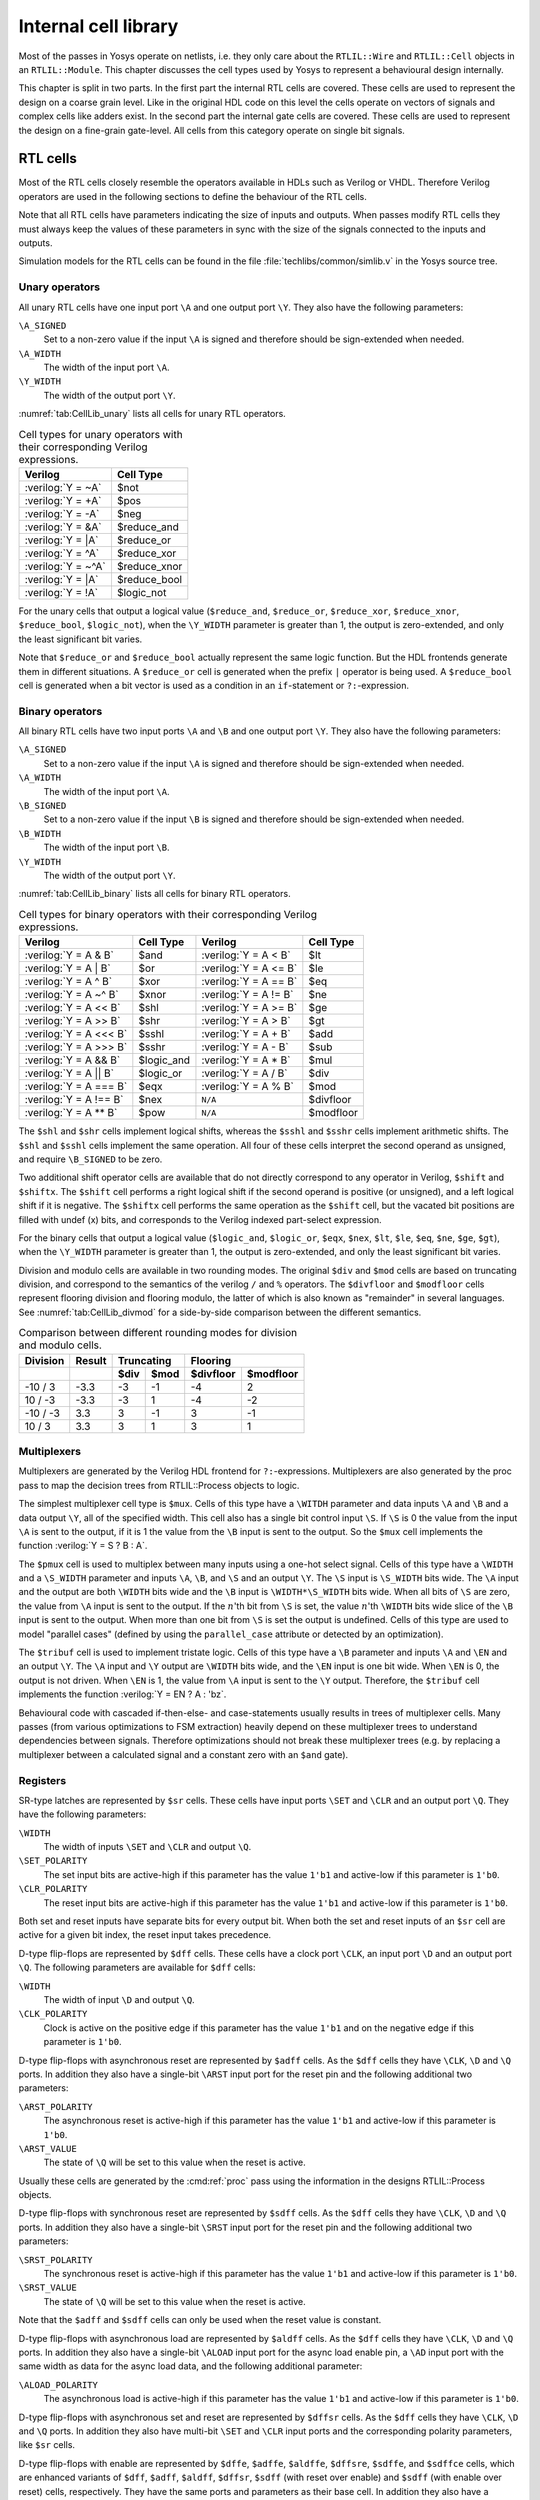 .. role:: verilog(code)
	:language: Verilog

.. _chapter:celllib:

Internal cell library
=====================

.. todo:: less academic, also check formatting consistency

Most of the passes in Yosys operate on netlists, i.e. they only care about the
``RTLIL::Wire`` and ``RTLIL::Cell`` objects in an ``RTLIL::Module``. This
chapter discusses the cell types used by Yosys to represent a behavioural design
internally.

.. TODO:: is this chapter split preserved

This chapter is split in two parts. In the first part the internal RTL cells are
covered. These cells are used to represent the design on a coarse grain level.
Like in the original HDL code on this level the cells operate on vectors of
signals and complex cells like adders exist. In the second part the internal
gate cells are covered. These cells are used to represent the design on a
fine-grain gate-level. All cells from this category operate on single bit
signals.

RTL cells
---------

Most of the RTL cells closely resemble the operators available in HDLs such as
Verilog or VHDL. Therefore Verilog operators are used in the following sections
to define the behaviour of the RTL cells.

Note that all RTL cells have parameters indicating the size of inputs and
outputs. When passes modify RTL cells they must always keep the values of these
parameters in sync with the size of the signals connected to the inputs and
outputs.

Simulation models for the RTL cells can be found in the file
:file:`techlibs/common/simlib.v` in the Yosys source tree.

Unary operators
~~~~~~~~~~~~~~~

All unary RTL cells have one input port ``\A`` and one output port ``\Y``. They
also have the following parameters:

``\A_SIGNED``
	Set to a non-zero value if the input ``\A`` is signed and therefore should be
	sign-extended when needed.

``\A_WIDTH``
	The width of the input port ``\A``.

``\Y_WIDTH``
	The width of the output port ``\Y``.

:numref:`tab:CellLib_unary` lists all cells for unary RTL operators.

.. table:: Cell types for unary operators with their corresponding Verilog expressions.
	:name: tab:CellLib_unary

	================== ============
	Verilog            Cell Type
	================== ============
	:verilog:`Y =  ~A` $not
	:verilog:`Y =  +A` $pos
	:verilog:`Y =  -A` $neg
	:verilog:`Y =  &A` $reduce_and
	:verilog:`Y =  |A` $reduce_or
	:verilog:`Y =  ^A` $reduce_xor
	:verilog:`Y = ~^A` $reduce_xnor
	:verilog:`Y =  |A` $reduce_bool
	:verilog:`Y =  !A` $logic_not
	================== ============

For the unary cells that output a logical value (``$reduce_and``,
``$reduce_or``, ``$reduce_xor``, ``$reduce_xnor``, ``$reduce_bool``,
``$logic_not``), when the ``\Y_WIDTH`` parameter is greater than 1, the output
is zero-extended, and only the least significant bit varies.

Note that ``$reduce_or`` and ``$reduce_bool`` actually represent the same logic
function. But the HDL frontends generate them in different situations. A
``$reduce_or`` cell is generated when the prefix ``|`` operator is being used. A
``$reduce_bool`` cell is generated when a bit vector is used as a condition in
an ``if``-statement or ``?:``-expression.

Binary operators
~~~~~~~~~~~~~~~~

All binary RTL cells have two input ports ``\A`` and ``\B`` and one output port
``\Y``. They also have the following parameters:

``\A_SIGNED``
	Set to a non-zero value if the input ``\A`` is signed and therefore
	should be sign-extended when needed.

``\A_WIDTH``
	The width of the input port ``\A``.

``\B_SIGNED``
	Set to a non-zero value if the input ``\B`` is signed and therefore
	should be sign-extended when needed.

``\B_WIDTH``
	The width of the input port ``\B``.

``\Y_WIDTH``
	The width of the output port ``\Y``.

:numref:`tab:CellLib_binary` lists all cells for binary RTL operators.

.. table:: Cell types for binary operators with their corresponding Verilog expressions.
	:name: tab:CellLib_binary

	======================= ============= ======================= =========
	Verilog                 Cell Type     Verilog                 Cell Type
	======================= ============= ======================= =========
	:verilog:`Y = A  & B`   $and          :verilog:`Y = A <  B`   $lt
	:verilog:`Y = A  | B`   $or           :verilog:`Y = A <= B`   $le
	:verilog:`Y = A  ^ B`   $xor          :verilog:`Y = A == B`   $eq
	:verilog:`Y = A ~^ B`   $xnor         :verilog:`Y = A != B`   $ne
	:verilog:`Y = A << B`   $shl          :verilog:`Y = A >= B`   $ge
	:verilog:`Y = A >> B`   $shr          :verilog:`Y = A >  B`   $gt
	:verilog:`Y = A <<< B`  $sshl         :verilog:`Y = A  + B`   $add
	:verilog:`Y = A >>> B`  $sshr         :verilog:`Y = A  - B`   $sub
	:verilog:`Y = A && B`   $logic_and    :verilog:`Y = A  * B`   $mul
	:verilog:`Y = A || B`   $logic_or     :verilog:`Y = A  / B`   $div
	:verilog:`Y = A === B`  $eqx          :verilog:`Y = A  % B`   $mod
	:verilog:`Y = A !== B`  $nex          ``N/A``                 $divfloor
	:verilog:`Y = A ** B`   $pow          ``N/A``                 $modfloor
	======================= ============= ======================= =========

The ``$shl`` and ``$shr`` cells implement logical shifts, whereas the ``$sshl``
and ``$sshr`` cells implement arithmetic shifts. The ``$shl`` and ``$sshl``
cells implement the same operation. All four of these cells interpret the second
operand as unsigned, and require ``\B_SIGNED`` to be zero.

Two additional shift operator cells are available that do not directly
correspond to any operator in Verilog, ``$shift`` and ``$shiftx``. The
``$shift`` cell performs a right logical shift if the second operand is positive
(or unsigned), and a left logical shift if it is negative. The ``$shiftx`` cell
performs the same operation as the ``$shift`` cell, but the vacated bit
positions are filled with undef (x) bits, and corresponds to the Verilog indexed
part-select expression.

For the binary cells that output a logical value (``$logic_and``, ``$logic_or``,
``$eqx``, ``$nex``, ``$lt``, ``$le``, ``$eq``, ``$ne``, ``$ge``, ``$gt``), when
the ``\Y_WIDTH`` parameter is greater than 1, the output is zero-extended, and
only the least significant bit varies.

Division and modulo cells are available in two rounding modes. The original
``$div`` and ``$mod`` cells are based on truncating division, and correspond to
the semantics of the verilog ``/`` and ``%`` operators. The ``$divfloor`` and
``$modfloor`` cells represent flooring division and flooring modulo, the latter
of which is also known as "remainder" in several languages. See
:numref:`tab:CellLib_divmod` for a side-by-side comparison between the different
semantics.

.. table:: Comparison between different rounding modes for division and modulo cells.
	:name: tab:CellLib_divmod

	+-----------+--------+-----------+-----------+-----------+-----------+
	| Division  | Result |      Truncating       |        Flooring       |
	+-----------+--------+-----------+-----------+-----------+-----------+
	|           |        | $div      | $mod      | $divfloor | $modfloor |
	+===========+========+===========+===========+===========+===========+
	| -10 / 3   | -3.3   | -3        |        -1 | -4        |  2        |
	+-----------+--------+-----------+-----------+-----------+-----------+
	| 10 / -3   | -3.3   | -3        |         1 | -4        | -2        |
	+-----------+--------+-----------+-----------+-----------+-----------+
	| -10 / -3  |  3.3   |  3        |        -1 |  3        | -1        |
	+-----------+--------+-----------+-----------+-----------+-----------+
	| 10 / 3    |  3.3   |  3        |         1 |  3        |  1        |
	+-----------+--------+-----------+-----------+-----------+-----------+

Multiplexers
~~~~~~~~~~~~

Multiplexers are generated by the Verilog HDL frontend for ``?:``-expressions.
Multiplexers are also generated by the proc pass to map the decision trees from
RTLIL::Process objects to logic.

The simplest multiplexer cell type is ``$mux``. Cells of this type have a
``\WITDH`` parameter and data inputs ``\A`` and ``\B`` and a data output ``\Y``,
all of the specified width. This cell also has a single bit control input
``\S``. If ``\S`` is 0 the value from the input ``\A`` is sent to the output, if
it is 1 the value from the ``\B`` input is sent to the output. So the ``$mux``
cell implements the function :verilog:`Y = S ? B : A`.

The ``$pmux`` cell is used to multiplex between many inputs using a one-hot
select signal. Cells of this type have a ``\WIDTH`` and a ``\S_WIDTH`` parameter
and inputs ``\A``, ``\B``, and ``\S`` and an output ``\Y``. The ``\S`` input is
``\S_WIDTH`` bits wide. The ``\A`` input and the output are both ``\WIDTH`` bits
wide and the ``\B`` input is ``\WIDTH*\S_WIDTH`` bits wide. When all bits of
``\S`` are zero, the value from ``\A`` input is sent to the output. If the
:math:`n`\ 'th bit from ``\S`` is set, the value :math:`n`\ 'th ``\WIDTH`` bits
wide slice of the ``\B`` input is sent to the output. When more than one bit
from ``\S`` is set the output is undefined. Cells of this type are used to model
"parallel cases" (defined by using the ``parallel_case`` attribute or detected
by an optimization).

The ``$tribuf`` cell is used to implement tristate logic. Cells of this type
have a ``\B`` parameter and inputs ``\A`` and ``\EN`` and an output ``\Y``. The
``\A`` input and ``\Y`` output are ``\WIDTH`` bits wide, and the ``\EN`` input
is one bit wide. When ``\EN`` is 0, the output is not driven. When ``\EN`` is 1,
the value from ``\A`` input is sent to the ``\Y`` output. Therefore, the
``$tribuf`` cell implements the function :verilog:`Y = EN ? A : 'bz`.

Behavioural code with cascaded if-then-else- and case-statements usually results
in trees of multiplexer cells. Many passes (from various optimizations to FSM
extraction) heavily depend on these multiplexer trees to understand dependencies
between signals. Therefore optimizations should not break these multiplexer
trees (e.g. by replacing a multiplexer between a calculated signal and a
constant zero with an ``$and`` gate).

Registers
~~~~~~~~~

SR-type latches are represented by ``$sr`` cells. These cells have input ports
``\SET`` and ``\CLR`` and an output port ``\Q``. They have the following
parameters:

``\WIDTH``
	The width of inputs ``\SET`` and ``\CLR`` and output ``\Q``.

``\SET_POLARITY``
	The set input bits are active-high if this parameter has the value
	``1'b1`` and active-low if this parameter is ``1'b0``.

``\CLR_POLARITY``
	The reset input bits are active-high if this parameter has the value
	``1'b1`` and active-low if this parameter is ``1'b0``.

Both set and reset inputs have separate bits for every output bit. When both the
set and reset inputs of an ``$sr`` cell are active for a given bit index, the
reset input takes precedence.

D-type flip-flops are represented by ``$dff`` cells. These cells have a clock
port ``\CLK``, an input port ``\D`` and an output port ``\Q``. The following
parameters are available for ``$dff`` cells:

``\WIDTH``
	The width of input ``\D`` and output ``\Q``.

``\CLK_POLARITY``
	Clock is active on the positive edge if this parameter has the value
	``1'b1`` and on the negative edge if this parameter is ``1'b0``.

D-type flip-flops with asynchronous reset are represented by ``$adff`` cells. As
the ``$dff`` cells they have ``\CLK``, ``\D`` and ``\Q`` ports. In addition they
also have a single-bit ``\ARST`` input port for the reset pin and the following
additional two parameters:

``\ARST_POLARITY``
	The asynchronous reset is active-high if this parameter has the value
	``1'b1`` and active-low if this parameter is ``1'b0``.

``\ARST_VALUE``
   	The state of ``\Q`` will be set to this value when the reset is active.

Usually these cells are generated by the :cmd:ref:`proc` pass using the
information in the designs RTLIL::Process objects.

D-type flip-flops with synchronous reset are represented by ``$sdff`` cells. As
the ``$dff`` cells they have ``\CLK``, ``\D`` and ``\Q`` ports. In addition they
also have a single-bit ``\SRST`` input port for the reset pin and the following
additional two parameters:

``\SRST_POLARITY``
	The synchronous reset is active-high if this parameter has the value
	``1'b1`` and active-low if this parameter is ``1'b0``.

``\SRST_VALUE``
	The state of ``\Q`` will be set to this value when the reset is active.

Note that the ``$adff`` and ``$sdff`` cells can only be used when the reset
value is constant.

D-type flip-flops with asynchronous load are represented by ``$aldff`` cells. As
the ``$dff`` cells they have ``\CLK``, ``\D`` and ``\Q`` ports. In addition they
also have a single-bit ``\ALOAD`` input port for the async load enable pin, a
``\AD`` input port with the same width as data for the async load data, and the
following additional parameter:

``\ALOAD_POLARITY``
	The asynchronous load is active-high if this parameter has the value
	``1'b1`` and active-low if this parameter is ``1'b0``.

D-type flip-flops with asynchronous set and reset are represented by ``$dffsr``
cells. As the ``$dff`` cells they have ``\CLK``, ``\D`` and ``\Q`` ports. In
addition they also have multi-bit ``\SET`` and ``\CLR`` input ports and the
corresponding polarity parameters, like ``$sr`` cells.

D-type flip-flops with enable are represented by ``$dffe``, ``$adffe``,
``$aldffe``, ``$dffsre``, ``$sdffe``, and ``$sdffce`` cells, which are enhanced
variants of ``$dff``, ``$adff``, ``$aldff``, ``$dffsr``, ``$sdff`` (with reset
over enable) and ``$sdff`` (with enable over reset) cells, respectively.  They
have the same ports and parameters as their base cell. In addition they also
have a single-bit ``\EN`` input port for the enable pin and the following
parameter:

``\EN_POLARITY``
	The enable input is active-high if this parameter has the value ``1'b1``
	and active-low if this parameter is ``1'b0``.

D-type latches are represented by ``$dlatch`` cells.  These cells have an enable
port ``\EN``, an input port ``\D``, and an output port ``\Q``.  The following
parameters are available for ``$dlatch`` cells:

``\WIDTH``
	The width of input ``\D`` and output ``\Q``.

``\EN_POLARITY``
	The enable input is active-high if this parameter has the value ``1'b1``
	and active-low if this parameter is ``1'b0``.

The latch is transparent when the ``\EN`` input is active.

D-type latches with reset are represented by ``$adlatch`` cells.  In addition to
``$dlatch`` ports and parameters, they also have a single-bit ``\ARST`` input
port for the reset pin and the following additional parameters:

``\ARST_POLARITY``
	The asynchronous reset is active-high if this parameter has the value
	``1'b1`` and active-low if this parameter is ``1'b0``.

``\ARST_VALUE``
	The state of ``\Q`` will be set to this value when the reset is active.

D-type latches with set and reset are represented by ``$dlatchsr`` cells. In
addition to ``$dlatch`` ports and parameters, they also have multi-bit ``\SET``
and ``\CLR`` input ports and the corresponding polarity parameters, like ``$sr``
cells.

.. _sec:memcells:

Memories
~~~~~~~~

Memories are either represented using ``RTLIL::Memory`` objects, ``$memrd_v2``,
``$memwr_v2``, and ``$meminit_v2`` cells, or by ``$mem_v2`` cells alone.

In the first alternative the ``RTLIL::Memory`` objects hold the general metadata
for the memory (bit width, size in number of words, etc.) and for each port a
``$memrd_v2`` (read port) or ``$memwr_v2`` (write port) cell is created. Having
individual cells for read and write ports has the advantage that they can be
consolidated using resource sharing passes. In some cases this drastically
reduces the number of required ports on the memory cell. In this alternative,
memory initialization data is represented by ``$meminit_v2`` cells, which allow
delaying constant folding for initialization addresses and data until after the
frontend finishes.

The ``$memrd_v2`` cells have a clock input ``\CLK``, an enable input ``\EN``, an
address input ``\ADDR``, a data output ``\DATA``, an asynchronous reset input
``\ARST``, and a synchronous reset input ``\SRST``. They also have the following
parameters:

``\MEMID``
	The name of the ``RTLIL::Memory`` object that is associated with this read
	port.

``\ABITS``
	The number of address bits (width of the ``\ADDR`` input port).

``\WIDTH``
	The number of data bits (width of the ``\DATA`` output port).  Note that
	this may be a power-of-two multiple of the underlying memory's width --
	such ports are called wide ports and access an aligned group of cells at
	once.  In this case, the corresponding low bits of ``\ADDR`` must be
	tied to 0.

``\CLK_ENABLE``
	When this parameter is non-zero, the clock is used. Otherwise this read
	port is asynchronous and the ``\CLK`` input is not used.

``\CLK_POLARITY``
	Clock is active on the positive edge if this parameter has the value
	``1'b1`` and on the negative edge if this parameter is ``1'b0``.

``\TRANSPARENCY_MASK``
	This parameter is a bitmask of write ports that this read port is
	transparent with. The bits of this parameter are indexed by the write
	port's ``\PORTID`` parameter. Transparency can only be enabled between
	synchronous ports sharing a clock domain. When transparency is enabled
	for a given port pair, a read and write to the same address in the same
	cycle will return the new value. Otherwise the old value is returned.

``\COLLISION_X_MASK``
	This parameter is a bitmask of write ports that have undefined collision
	behavior with this port. The bits of this parameter are indexed by the
	write port's ``\PORTID`` parameter. This behavior can only be enabled
	between synchronous ports sharing a clock domain. When undefined
	collision is enabled for a given port pair, a read and write to the same
	address in the same cycle will return the undefined (all-X) value.This
	option is exclusive (for a given port pair) with the transparency
	option.

``\ARST_VALUE``
	Whenever the ``\ARST`` input is asserted, the data output will be reset
	to this value. Only used for synchronous ports.

``\SRST_VALUE``
	Whenever the ``\SRST`` input is synchronously asserted, the data output
	will be reset to this value. Only used for synchronous ports.

``\INIT_VALUE``
	The initial value of the data output, for synchronous ports.

``\CE_OVER_SRST``
	If this parameter is non-zero, the ``\SRST`` input is only recognized
	when ``\EN`` is true. Otherwise, ``\SRST`` is recognized regardless of
	``\EN``.

The ``$memwr_v2`` cells have a clock input ``\CLK``, an enable input ``\EN``
(one enable bit for each data bit), an address input ``\ADDR`` and a data input
``\DATA``. They also have the following parameters:

``\MEMID``
	The name of the ``RTLIL::Memory`` object that is associated with this write
	port.

``\ABITS``
	The number of address bits (width of the ``\ADDR`` input port).

``\WIDTH``
	The number of data bits (width of the ``\DATA`` output port). Like with
	``$memrd_v2`` cells, the width is allowed to be any power-of-two
	multiple of memory width, with the corresponding restriction on address.

``\CLK_ENABLE``
	When this parameter is non-zero, the clock is used. Otherwise this write
	port is asynchronous and the ``\CLK`` input is not used.

``\CLK_POLARITY``
	Clock is active on positive edge if this parameter has the value
	``1'b1`` and on the negative edge if this parameter is ``1'b0``.

``\PORTID``
	An identifier for this write port, used to index write port bit mask
	parameters.

``\PRIORITY_MASK``
	This parameter is a bitmask of write ports that this write port has priority
	over in case of writing to the same address.  The bits of this parameter are
	indexed by the other write port's ``\PORTID`` parameter. Write ports can
	only have priority over write ports with lower port ID. When two ports write
	to the same address and neither has priority over the other, the result is
	undefined.  Priority can only be set between two synchronous ports sharing
	the same clock domain.

The ``$meminit_v2`` cells have an address input ``\ADDR``, a data input
``\DATA``, with the width of the ``\DATA`` port equal to ``\WIDTH`` parameter
times ``\WORDS`` parameter, and a bit enable mask input ``\EN`` with width equal
to ``\WIDTH`` parameter. All three of the inputs must resolve to a constant for
synthesis to succeed.

``\MEMID``
	The name of the ``RTLIL::Memory`` object that is associated with this
	initialization cell.

``\ABITS``
	The number of address bits (width of the ``\ADDR`` input port).

``\WIDTH``
	The number of data bits per memory location.

``\WORDS``
	The number of consecutive memory locations initialized by this cell.

``\PRIORITY``
	The cell with the higher integer value in this parameter wins an
	initialization conflict.

The HDL frontend models a memory using ``RTLIL::Memory`` objects and
asynchronous ``$memrd_v2`` and ``$memwr_v2`` cells. The :cmd:ref:`memory` pass
(i.e. its various sub-passes) migrates ``$dff`` cells into the ``$memrd_v2`` and
``$memwr_v2`` cells making them synchronous, then converts them to a single
``$mem_v2`` cell and (optionally) maps this cell type to ``$dff`` cells for the
individual words and multiplexer-based address decoders for the read and write
interfaces. When the last step is disabled or not possible, a ``$mem_v2`` cell
is left in the design.

The ``$mem_v2`` cell provides the following parameters:

``\MEMID``
	The name of the original ``RTLIL::Memory`` object that became this
	``$mem_v2`` cell.

``\SIZE``
	The number of words in the memory.

``\ABITS``
	The number of address bits.

``\WIDTH``
	The number of data bits per word.

``\INIT``
	The initial memory contents.

``\RD_PORTS``
	The number of read ports on this memory cell.

``\RD_WIDE_CONTINUATION``
	This parameter is ``\RD_PORTS`` bits wide, containing a bitmask of
	"wide continuation" read ports. Such ports are used to represent the
	extra data bits of wide ports in the combined cell, and must have all
	control signals identical with the preceding port, except for address,
	which must have the proper sub-cell address encoded in the low bits.

``\RD_CLK_ENABLE``
	This parameter is ``\RD_PORTS`` bits wide, containing a clock enable bit
	for each read port.

``\RD_CLK_POLARITY``
	This parameter is ``\RD_PORTS`` bits wide, containing a clock polarity
	bit for each read port.

``\RD_TRANSPARENCY_MASK``
	This parameter is ``\RD_PORTS*\WR_PORTS`` bits wide, containing a
	concatenation of all ``\TRANSPARENCY_MASK`` values of the original
	``$memrd_v2`` cells.

``\RD_COLLISION_X_MASK``
	This parameter is ``\RD_PORTS*\WR_PORTS`` bits wide, containing a
	concatenation of all ``\COLLISION_X_MASK`` values of the original
	``$memrd_v2`` cells.

``\RD_CE_OVER_SRST``
	This parameter is ``\RD_PORTS`` bits wide, determining relative
	synchronous reset and enable priority for each read port.

``\RD_INIT_VALUE``
	This parameter is ``\RD_PORTS*\WIDTH`` bits wide, containing the initial
	value for each synchronous read port.

``\RD_ARST_VALUE``
	This parameter is ``\RD_PORTS*\WIDTH`` bits wide, containing the
	asynchronous reset value for each synchronous read port.

``\RD_SRST_VALUE``
	This parameter is ``\RD_PORTS*\WIDTH`` bits wide, containing the
	synchronous reset value for each synchronous read port.

``\WR_PORTS``
	The number of write ports on this memory cell.

``\WR_WIDE_CONTINUATION``
	This parameter is ``\WR_PORTS`` bits wide, containing a bitmask of
	"wide continuation" write ports.

``\WR_CLK_ENABLE``
	This parameter is ``\WR_PORTS`` bits wide, containing a clock enable bit
	for each write port.

``\WR_CLK_POLARITY``
	This parameter is ``\WR_PORTS`` bits wide, containing a clock polarity
	bit for each write port.

``\WR_PRIORITY_MASK``
	This parameter is ``\WR_PORTS*\WR_PORTS`` bits wide, containing a
	concatenation of all ``\PRIORITY_MASK`` values of the original
	``$memwr_v2`` cells.

The ``$mem_v2`` cell has the following ports:

``\RD_CLK``
	This input is ``\RD_PORTS`` bits wide, containing all clock signals for
	the read ports.

``\RD_EN``
	This input is ``\RD_PORTS`` bits wide, containing all enable signals for
	the read ports.

``\RD_ADDR``
	This input is ``\RD_PORTS*\ABITS`` bits wide, containing all address
	signals for the read ports.

``\RD_DATA``
	This output is ``\RD_PORTS*\WIDTH`` bits wide, containing all data
	signals for the read ports.

``\RD_ARST``
	This input is ``\RD_PORTS`` bits wide, containing all asynchronous reset
	signals for the read ports.

``\RD_SRST``
	This input is ``\RD_PORTS`` bits wide, containing all synchronous reset
	signals for the read ports.

``\WR_CLK``
	This input is ``\WR_PORTS`` bits wide, containing all clock signals for
	the write ports.

``\WR_EN``
	This input is ``\WR_PORTS*\WIDTH`` bits wide, containing all enable
	signals for the write ports.

``\WR_ADDR``
	This input is ``\WR_PORTS*\ABITS`` bits wide, containing all address
	signals for the write ports.

``\WR_DATA``
	This input is ``\WR_PORTS*\WIDTH`` bits wide, containing all data
	signals for the write ports.

The :cmd:ref:`memory_collect` pass can be used to convert discrete
``$memrd_v2``, ``$memwr_v2``, and ``$meminit_v2`` cells belonging to the same
memory to a single ``$mem_v2`` cell, whereas the :cmd:ref:`memory_unpack` pass
performs the inverse operation. The :cmd:ref:`memory_dff` pass can combine
asynchronous memory ports that are fed by or feeding registers into synchronous
memory ports. The :cmd:ref:`memory_bram` pass can be used to recognize
``$mem_v2`` cells that can be implemented with a block RAM resource on an FPGA.
The :cmd:ref:`memory_map` pass can be used to implement ``$mem_v2`` cells as
basic logic: word-wide DFFs and address decoders.

Finite state machines
~~~~~~~~~~~~~~~~~~~~~

Add a brief description of the ``$fsm`` cell type.

Specify rules
~~~~~~~~~~~~~

Add information about ``$specify2``, ``$specify3``, and ``$specrule`` cells.

Formal verification cells
~~~~~~~~~~~~~~~~~~~~~~~~~

Add information about ``$assert``, ``$assume``, ``$live``, ``$fair``,
``$cover``, ``$equiv``, ``$initstate``, ``$anyconst``, ``$anyseq``,
``$anyinit``, ``$allconst``, ``$allseq`` cells.

Add information about ``$ff`` and ``$_FF_`` cells.

Debugging cells
~~~~~~~~~~~~~~~

The ``$print`` cell is used to log the values of signals, akin to (and
translatable to) the ``$display`` and ``$write`` family of tasks in Verilog.  It
has the following parameters:

``\FORMAT``
	The internal format string.  The syntax is described below.

``\ARGS_WIDTH``
	The width (in bits) of the signal on the ``\ARGS`` port.

``\TRG_ENABLE``
	True if triggered on specific signals defined in ``\TRG``; false if
	triggered whenever ``\ARGS`` or ``\EN`` change and ``\EN`` is 1.

If ``\TRG_ENABLE`` is true, the following parameters also apply:

``\TRG_WIDTH``
	The number of bits in the ``\TRG`` port.

``\TRG_POLARITY``
	For each bit in ``\TRG``, 1 if that signal is positive-edge triggered, 0 if
	negative-edge triggered.

``\PRIORITY``
	When multiple ``$print`` cells fire on the same trigger, they execute in
	descending priority order.

Ports:

``\TRG``
	The signals that control when this ``$print`` cell is triggered.
	If the width of this port is zero and ``\TRG_ENABLE`` is true, the cell is
	triggered during initial evaluation (time zero) only.

``\EN``
	Enable signal for the whole cell.

``\ARGS``
	The values to be displayed, in format string order.

Format string syntax
^^^^^^^^^^^^^^^^^^^^

The format string syntax resembles Python f-strings.  Regular text is passed
through unchanged until a format specifier is reached, starting with a ``{``.

Format specifiers have the following syntax.  Unless noted, all items are
required:

``{``
	Denotes the start of the format specifier.

size
	Signal size in bits; this many bits are consumed from the ``\ARGS`` port by
	this specifier.

``:``
	Separates the size from the remaining items.

justify
	``>`` for right-justified, ``<`` for left-justified.

padding
	``0`` for zero-padding, or a space for space-padding.

width\ *?*
	(optional) The number of characters wide to pad to.

base
	* ``b`` for base-2 integers (binary)
	* ``o`` for base-8 integers	(octal)
	* ``d`` for base-10 integers (decimal)
	* ``h`` for base-16	integers (hexadecimal)
	* ``c`` for ASCII characters/strings
	* ``t`` and ``r`` for simulation time (corresponding to :verilog:`$time` and :verilog:`$realtime`)

For integers, this item may follow:

``+``\ *?*
	(optional, decimals only) Include a leading plus for non-negative numbers.
	This can assist with symmetry with negatives in tabulated output.

signedness
	``u`` for unsigned, ``s`` for signed.  This distinction is only respected
	when rendering decimals.

ASCII characters/strings have no special options, but the signal size must be
divisible by 8.

For simulation time, the signal size must be zero.

Finally:

``}``
	Denotes the end of the format specifier.

Some example format specifiers:

+ ``{8:>02hu}`` - 8-bit unsigned integer rendered as hexadecimal,
  right-justified, zero-padded to 2 characters wide.
+ ``{32:< 15d+s}`` - 32-bit signed integer rendered as decimal, left-justified,
  space-padded to 15 characters wide, positive values prefixed with ``+``.
+ ``{16:< 10hu}`` - 16-bit unsigned integer rendered as hexadecimal,
  left-justified, space-padded to 10 characters wide.
+ ``{0:>010t}`` - simulation time, right-justified, zero-padded to 10 characters
  wide.

To include literal ``{`` and ``}`` characters in your format string, use ``{{``
and ``}}`` respectively.

It is an error for a format string to consume more or less bits from ``\ARGS``
than the port width.

Values are never truncated, regardless of the specified width.

Note that further restrictions on allowable combinations of options may apply
depending on the backend used.

For example, Verilog does not have a format specifier that allows zero-padding a
string (i.e. more than 1 ASCII character), though zero-padding a single
character is permitted.

Thus, while the RTLIL format specifier ``{8:>02c}`` translates to ``%02c``,
``{16:>02c}`` cannot be represented in Verilog and will fail to emit.  In this
case, ``{16:> 02c}`` must be used, which translates to ``%2s``.

.. _sec:celllib_gates:

Gates
-----

For gate level logic networks, fixed function single bit cells are used that do
not provide any parameters.

Simulation models for these cells can be found in the file
techlibs/common/simcells.v in the Yosys source tree.

.. table:: Cell types for gate level logic networks (main list)
	:name: tab:CellLib_gates

	======================================= ============
	Verilog                                 Cell Type
	======================================= ============
	:verilog:`Y = A`                        $_BUF_
	:verilog:`Y = ~A`                       $_NOT_
	:verilog:`Y = A & B`                    $_AND_
	:verilog:`Y = ~(A & B)`                 $_NAND_
	:verilog:`Y = A & ~B`                   $_ANDNOT_
	:verilog:`Y = A | B`                    $_OR_
	:verilog:`Y = ~(A | B)`                 $_NOR_
	:verilog:`Y = A | ~B`                   $_ORNOT_
	:verilog:`Y = A ^ B`                    $_XOR_
	:verilog:`Y = ~(A ^ B)`                 $_XNOR_
	:verilog:`Y = ~((A & B) | C)`           $_AOI3_
	:verilog:`Y = ~((A | B) & C)`           $_OAI3_
	:verilog:`Y = ~((A & B) | (C & D))`     $_AOI4_
	:verilog:`Y = ~((A | B) & (C | D))`     $_OAI4_
	:verilog:`Y = S ? B : A`                $_MUX_
	:verilog:`Y = ~(S ? B : A)`             $_NMUX_
	(see below)                             $_MUX4_
	(see below)                             $_MUX8_
	(see below)                             $_MUX16_
	:verilog:`Y = EN ? A : 1'bz`            $_TBUF_
	:verilog:`always @(negedge C) Q <= D`   $_DFF_N_
	:verilog:`always @(posedge C) Q <= D`   $_DFF_P_
	:verilog:`always @* if (!E) Q <= D`     $_DLATCH_N_
	:verilog:`always @* if (E)  Q <= D`     $_DLATCH_P_
	======================================= ============

.. table:: Cell types for gate level logic networks (FFs with reset)
	:name: tab:CellLib_gates_adff

	================== ============== ============== =======================
	:math:`ClkEdge`    :math:`RstLvl` :math:`RstVal` Cell Type
	================== ============== ============== =======================
	:verilog:`negedge` ``0``          ``0``          $_DFF_NN0_, $_SDFF_NN0_
	:verilog:`negedge` ``0``          ``1``          $_DFF_NN1_, $_SDFF_NN1_
	:verilog:`negedge` ``1``          ``0``          $_DFF_NP0_, $_SDFF_NP0_
	:verilog:`negedge` ``1``          ``1``          $_DFF_NP1_, $_SDFF_NP1_
	:verilog:`posedge` ``0``          ``0``          $_DFF_PN0_, $_SDFF_PN0_
	:verilog:`posedge` ``0``          ``1``          $_DFF_PN1_, $_SDFF_PN1_
	:verilog:`posedge` ``1``          ``0``          $_DFF_PP0_, $_SDFF_PP0_
	:verilog:`posedge` ``1``          ``1``          $_DFF_PP1_, $_SDFF_PP1_
	================== ============== ============== =======================


.. table:: Cell types for gate level logic networks (FFs with enable)
	:name: tab:CellLib_gates_dffe

	================== ============= ===========
	:math:`ClkEdge`    :math:`EnLvl` Cell Type
	================== ============= ===========
	:verilog:`negedge` ``0``         $_DFFE_NN_
	:verilog:`negedge` ``1``         $_DFFE_NP_
	:verilog:`posedge` ``0``         $_DFFE_PN_
	:verilog:`posedge` ``1``         $_DFFE_PP_
	================== ============= ===========


.. table:: Cell types for gate level logic networks (FFs with reset and enable)
	:name: tab:CellLib_gates_adffe

	================== ============== ============== ============= ===========================================
	:math:`ClkEdge`    :math:`RstLvl` :math:`RstVal` :math:`EnLvl` Cell Type
	================== ============== ============== ============= ===========================================
	:verilog:`negedge` ``0``          ``0``          ``0``         $_DFFE_NN0N_, $_SDFFE_NN0N_, $_SDFFCE_NN0N_
	:verilog:`negedge` ``0``          ``0``          ``1``         $_DFFE_NN0P_, $_SDFFE_NN0P_, $_SDFFCE_NN0P_
	:verilog:`negedge` ``0``          ``1``          ``0``         $_DFFE_NN1N_, $_SDFFE_NN1N_, $_SDFFCE_NN1N_
	:verilog:`negedge` ``0``          ``1``          ``1``         $_DFFE_NN1P_, $_SDFFE_NN1P_, $_SDFFCE_NN1P_
	:verilog:`negedge` ``1``          ``0``          ``0``         $_DFFE_NP0N_, $_SDFFE_NP0N_, $_SDFFCE_NP0N_
	:verilog:`negedge` ``1``          ``0``          ``1``         $_DFFE_NP0P_, $_SDFFE_NP0P_, $_SDFFCE_NP0P_
	:verilog:`negedge` ``1``          ``1``          ``0``         $_DFFE_NP1N_, $_SDFFE_NP1N_, $_SDFFCE_NP1N_
	:verilog:`negedge` ``1``          ``1``          ``1``         $_DFFE_NP1P_, $_SDFFE_NP1P_, $_SDFFCE_NP1P_
	:verilog:`posedge` ``0``          ``0``          ``0``         $_DFFE_PN0N_, $_SDFFE_PN0N_, $_SDFFCE_PN0N_
	:verilog:`posedge` ``0``          ``0``          ``1``         $_DFFE_PN0P_, $_SDFFE_PN0P_, $_SDFFCE_PN0P_
	:verilog:`posedge` ``0``          ``1``          ``0``         $_DFFE_PN1N_, $_SDFFE_PN1N_, $_SDFFCE_PN1N_
	:verilog:`posedge` ``0``          ``1``          ``1``         $_DFFE_PN1P_, $_SDFFE_PN1P_, $_SDFFCE_PN1P_
	:verilog:`posedge` ``1``          ``0``          ``0``         $_DFFE_PP0N_, $_SDFFE_PP0N_, $_SDFFCE_PP0N_
	:verilog:`posedge` ``1``          ``0``          ``1``         $_DFFE_PP0P_, $_SDFFE_PP0P_, $_SDFFCE_PP0P_
	:verilog:`posedge` ``1``          ``1``          ``0``         $_DFFE_PP1N_, $_SDFFE_PP1N_, $_SDFFCE_PP1N_
	:verilog:`posedge` ``1``          ``1``          ``1``         $_DFFE_PP1P_, $_SDFFE_PP1P_, $_SDFFCE_PP1P_
	================== ============== ============== ============= ===========================================

.. table:: Cell types for gate level logic networks (FFs with set and reset)
	:name: tab:CellLib_gates_dffsr

	================== ============== ============== ============
	:math:`ClkEdge`    :math:`SetLvl` :math:`RstLvl` Cell Type
	================== ============== ============== ============
	:verilog:`negedge` ``0``          ``0``          $_DFFSR_NNN_
	:verilog:`negedge` ``0``          ``1``          $_DFFSR_NNP_
	:verilog:`negedge` ``1``          ``0``          $_DFFSR_NPN_
	:verilog:`negedge` ``1``          ``1``          $_DFFSR_NPP_
	:verilog:`posedge` ``0``          ``0``          $_DFFSR_PNN_
	:verilog:`posedge` ``0``          ``1``          $_DFFSR_PNP_
	:verilog:`posedge` ``1``          ``0``          $_DFFSR_PPN_
	:verilog:`posedge` ``1``          ``1``          $_DFFSR_PPP_
	================== ============== ============== ============


.. table:: Cell types for gate level logic networks (FFs with set and reset and enable)
	:name: tab:CellLib_gates_dffsre

	================== ============== ============== ============= ==============
	:math:`ClkEdge`    :math:`SetLvl` :math:`RstLvl` :math:`EnLvl` Cell Type
	================== ============== ============== ============= ==============
	:verilog:`negedge` ``0``          ``0``          ``0``         $_DFFSRE_NNNN_
	:verilog:`negedge` ``0``          ``0``          ``1``         $_DFFSRE_NNNP_
	:verilog:`negedge` ``0``          ``1``          ``0``         $_DFFSRE_NNPN_
	:verilog:`negedge` ``0``          ``1``          ``1``         $_DFFSRE_NNPP_
	:verilog:`negedge` ``1``          ``0``          ``0``         $_DFFSRE_NPNN_
	:verilog:`negedge` ``1``          ``0``          ``1``         $_DFFSRE_NPNP_
	:verilog:`negedge` ``1``          ``1``          ``0``         $_DFFSRE_NPPN_
	:verilog:`negedge` ``1``          ``1``          ``1``         $_DFFSRE_NPPP_
	:verilog:`posedge` ``0``          ``0``          ``0``         $_DFFSRE_PNNN_
	:verilog:`posedge` ``0``          ``0``          ``1``         $_DFFSRE_PNNP_
	:verilog:`posedge` ``0``          ``1``          ``0``         $_DFFSRE_PNPN_
	:verilog:`posedge` ``0``          ``1``          ``1``         $_DFFSRE_PNPP_
	:verilog:`posedge` ``1``          ``0``          ``0``         $_DFFSRE_PPNN_
	:verilog:`posedge` ``1``          ``0``          ``1``         $_DFFSRE_PPNP_
	:verilog:`posedge` ``1``          ``1``          ``0``         $_DFFSRE_PPPN_
	:verilog:`posedge` ``1``          ``1``          ``1``         $_DFFSRE_PPPP_
	================== ============== ============== ============= ==============


.. table:: Cell types for gate level logic networks (latches with reset)
	:name: tab:CellLib_gates_adlatch

	============= ============== ============== =============
	:math:`EnLvl` :math:`RstLvl` :math:`RstVal` Cell Type
	============= ============== ============== =============
	``0``         ``0``          ``0``          $_DLATCH_NN0_
	``0``         ``0``          ``1``          $_DLATCH_NN1_
	``0``         ``1``          ``0``          $_DLATCH_NP0_
	``0``         ``1``          ``1``          $_DLATCH_NP1_
	``1``         ``0``          ``0``          $_DLATCH_PN0_
	``1``         ``0``          ``1``          $_DLATCH_PN1_
	``1``         ``1``          ``0``          $_DLATCH_PP0_
	``1``         ``1``          ``1``          $_DLATCH_PP1_
	============= ============== ============== =============


.. table:: Cell types for gate level logic networks (latches with set and reset)
	:name: tab:CellLib_gates_dlatchsr

	============= ============== ============== ===============
	:math:`EnLvl` :math:`SetLvl` :math:`RstLvl` Cell Type
	============= ============== ============== ===============
	``0``         ``0``          ``0``          $_DLATCHSR_NNN_
	``0``         ``0``          ``1``          $_DLATCHSR_NNP_
	``0``         ``1``          ``0``          $_DLATCHSR_NPN_
	``0``         ``1``          ``1``          $_DLATCHSR_NPP_
	``1``         ``0``          ``0``          $_DLATCHSR_PNN_
	``1``         ``0``          ``1``          $_DLATCHSR_PNP_
	``1``         ``1``          ``0``          $_DLATCHSR_PPN_
	``1``         ``1``          ``1``          $_DLATCHSR_PPP_
	============= ============== ============== ===============



.. table:: Cell types for gate level logic networks (SR latches)
	:name: tab:CellLib_gates_sr

	============== ============== =========
	:math:`SetLvl` :math:`RstLvl` Cell Type
	============== ============== =========
	``0``          ``0``          $_SR_NN_
	``0``          ``1``          $_SR_NP_
	``1``          ``0``          $_SR_PN_
	``1``          ``1``          $_SR_PP_
	============== ============== =========


Tables :numref:`%s <tab:CellLib_gates>`, :numref:`%s <tab:CellLib_gates_dffe>`,
:numref:`%s <tab:CellLib_gates_adff>`, :numref:`%s <tab:CellLib_gates_adffe>`,
:numref:`%s <tab:CellLib_gates_dffsr>`, :numref:`%s <tab:CellLib_gates_dffsre>`,
:numref:`%s <tab:CellLib_gates_adlatch>`, :numref:`%s
<tab:CellLib_gates_dlatchsr>` and :numref:`%s <tab:CellLib_gates_sr>` list all
cell types used for gate level logic. The cell types ``$_BUF_``, ``$_NOT_``,
``$_AND_``, ``$_NAND_``, ``$_ANDNOT_``, ``$_OR_``, ``$_NOR_``, ``$_ORNOT_``,
``$_XOR_``, ``$_XNOR_``, ``$_AOI3_``, ``$_OAI3_``, ``$_AOI4_``, ``$_OAI4_``,
``$_MUX_``, ``$_MUX4_``, ``$_MUX8_``, ``$_MUX16_`` and ``$_NMUX_`` are used to
model combinatorial logic. The cell type ``$_TBUF_`` is used to model tristate
logic.

The ``$_MUX4_``, ``$_MUX8_`` and ``$_MUX16_`` cells are used to model wide
muxes, and correspond to the following Verilog code:

.. code-block:: verilog
	:force:

	// $_MUX4_
	assign Y = T ? (S ? D : C) :
	               (S ? B : A);
	// $_MUX8_
	assign Y = U ? T ? (S ? H : G) :
	                   (S ? F : E) :
	               T ? (S ? D : C) :
	                   (S ? B : A);
	// $_MUX16_
	assign Y = V ? U ? T ? (S ? P : O) :
	                       (S ? N : M) :
	                   T ? (S ? L : K) :
	                       (S ? J : I) :
	               U ? T ? (S ? H : G) :
	                       (S ? F : E) :
	                   T ? (S ? D : C) :
	                       (S ? B : A);

The cell types ``$_DFF_N_`` and ``$_DFF_P_`` represent d-type flip-flops.

The cell types ``$_DFFE_[NP][NP]_`` implement d-type flip-flops with enable. The
values in the table for these cell types relate to the following Verilog code
template.

.. code-block:: verilog
	:force:

	always @(CLK_EDGE C)
		if (EN == EN_LVL)
			Q <= D;

The cell types ``$_DFF_[NP][NP][01]_`` implement d-type flip-flops with
asynchronous reset. The values in the table for these cell types relate to the
following Verilog code template, where ``RST_EDGE`` is ``posedge`` if
``RST_LVL`` if ``1``, and ``negedge`` otherwise.

.. code-block:: verilog
	:force:

	always @(CLK_EDGE C, RST_EDGE R)
		if (R == RST_LVL)
			Q <= RST_VAL;
		else
			Q <= D;

The cell types ``$_SDFF_[NP][NP][01]_`` implement d-type flip-flops with
synchronous reset. The values in the table for these cell types relate to the
following Verilog code template:

.. code-block:: verilog
	:force:

	always @(CLK_EDGE C)
		if (R == RST_LVL)
			Q <= RST_VAL;
		else
			Q <= D;

The cell types ``$_DFFE_[NP][NP][01][NP]_`` implement d-type flip-flops with
asynchronous reset and enable. The values in the table for these cell types
relate to the following Verilog code template, where ``RST_EDGE`` is
``posedge`` if ``RST_LVL`` if ``1``, and ``negedge`` otherwise.

.. code-block:: verilog
	:force:

	always @(CLK_EDGE C, RST_EDGE R)
		if (R == RST_LVL)
			Q <= RST_VAL;
		else if (EN == EN_LVL)
			Q <= D;

The cell types ``$_SDFFE_[NP][NP][01][NP]_`` implement d-type flip-flops with
synchronous reset and enable, with reset having priority over enable. The values
in the table for these cell types relate to the following Verilog code template:

.. code-block:: verilog
	:force:

	always @(CLK_EDGE C)
		if (R == RST_LVL)
			Q <= RST_VAL;
		else if (EN == EN_LVL)
			Q <= D;

The cell types ``$_SDFFCE_[NP][NP][01][NP]_`` implement d-type flip-flops with
synchronous reset and enable, with enable having priority over reset. The values
in the table for these cell types relate to the following Verilog code template:

.. code-block:: verilog
	:force:

	always @(CLK_EDGE C)
		if (EN == EN_LVL)
			if (R == RST_LVL)
				Q <= RST_VAL;
			else
				Q <= D;

The cell types ``$_DFFSR_[NP][NP][NP]_`` implement d-type flip-flops with
asynchronous set and reset. The values in the table for these cell types relate
to the following Verilog code template, where ``RST_EDGE`` is ``posedge`` if
``RST_LVL`` if ``1``, ``negedge`` otherwise, and ``SET_EDGE`` is ``posedge``
if ``SET_LVL`` if ``1``, ``negedge`` otherwise.

.. code-block:: verilog
	:force:

	always @(CLK_EDGE C, RST_EDGE R, SET_EDGE S)
		if (R == RST_LVL)
			Q <= 0;
		else if (S == SET_LVL)
			Q <= 1;
		else
			Q <= D;

The cell types ``$_DFFSRE_[NP][NP][NP][NP]_`` implement d-type flip-flops with
asynchronous set and reset and enable. The values in the table for these cell
types relate to the following Verilog code template, where ``RST_EDGE`` is
``posedge`` if ``RST_LVL`` if ``1``, ``negedge`` otherwise, and ``SET_EDGE``
is ``posedge`` if ``SET_LVL`` if ``1``, ``negedge`` otherwise.

.. code-block:: verilog
	:force:

	always @(CLK_EDGE C, RST_EDGE R, SET_EDGE S)
		if (R == RST_LVL)
			Q <= 0;
		else if (S == SET_LVL)
			Q <= 1;
		else if (E == EN_LVL)
			Q <= D;

The cell types ``$_DLATCH_N_`` and ``$_DLATCH_P_`` represent d-type latches.

The cell types ``$_DLATCH_[NP][NP][01]_`` implement d-type latches with reset.
The values in the table for these cell types relate to the following Verilog
code template:

.. code-block:: verilog
	:force:

	always @*
		if (R == RST_LVL)
			Q <= RST_VAL;
		else if (E == EN_LVL)
			Q <= D;

The cell types ``$_DLATCHSR_[NP][NP][NP]_`` implement d-type latches with set
and reset. The values in the table for these cell types relate to the following
Verilog code template:

.. code-block:: verilog
	:force:

	always @*
		if (R == RST_LVL)
			Q <= 0;
		else if (S == SET_LVL)
			Q <= 1;
		else if (E == EN_LVL)
			Q <= D;

The cell types ``$_SR_[NP][NP]_`` implement sr-type latches. The values in the
table for these cell types relate to the following Verilog code template:

.. code-block:: verilog
	:force:

	always @*
		if (R == RST_LVL)
			Q <= 0;
		else if (S == SET_LVL)
			Q <= 1;

In most cases gate level logic networks are created from RTL networks using the
techmap pass. The flip-flop cells from the gate level logic network can be
mapped to physical flip-flop cells from a Liberty file using the dfflibmap pass.
The combinatorial logic cells can be mapped to physical cells from a Liberty
file via ABC using the abc pass.

.. todo:: Add information about ``$slice`` and ``$concat`` cells.

.. todo:: Add information about ``$lut`` and ``$sop`` cells.

.. todo:: Add information about ``$alu``, ``$macc``, ``$fa``, and ``$lcu`` cells.
